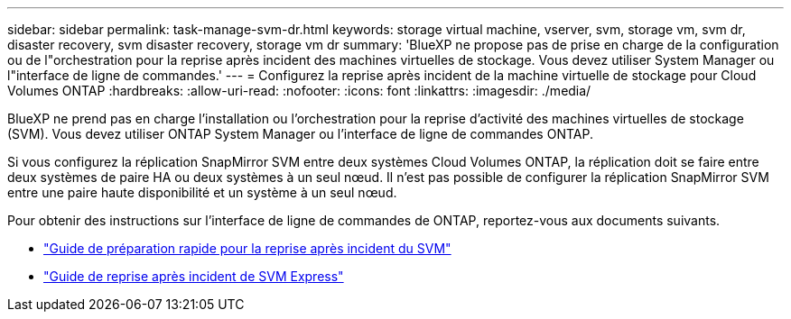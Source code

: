 ---
sidebar: sidebar 
permalink: task-manage-svm-dr.html 
keywords: storage virtual machine, vserver, svm, storage vm, svm dr, disaster recovery, svm disaster recovery, storage vm dr 
summary: 'BlueXP ne propose pas de prise en charge de la configuration ou de l"orchestration pour la reprise après incident des machines virtuelles de stockage. Vous devez utiliser System Manager ou l"interface de ligne de commandes.' 
---
= Configurez la reprise après incident de la machine virtuelle de stockage pour Cloud Volumes ONTAP
:hardbreaks:
:allow-uri-read: 
:nofooter: 
:icons: font
:linkattrs: 
:imagesdir: ./media/


[role="lead"]
BlueXP ne prend pas en charge l'installation ou l'orchestration pour la reprise d'activité des machines virtuelles de stockage (SVM). Vous devez utiliser ONTAP System Manager ou l'interface de ligne de commandes ONTAP.

Si vous configurez la réplication SnapMirror SVM entre deux systèmes Cloud Volumes ONTAP, la réplication doit se faire entre deux systèmes de paire HA ou deux systèmes à un seul nœud. Il n'est pas possible de configurer la réplication SnapMirror SVM entre une paire haute disponibilité et un système à un seul nœud.

Pour obtenir des instructions sur l'interface de ligne de commandes de ONTAP, reportez-vous aux documents suivants.

* https://library.netapp.com/ecm/ecm_get_file/ECMLP2839856["Guide de préparation rapide pour la reprise après incident du SVM"^]
* https://library.netapp.com/ecm/ecm_get_file/ECMLP2839857["Guide de reprise après incident de SVM Express"^]

